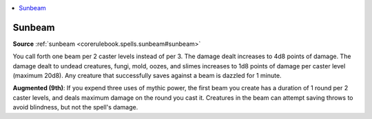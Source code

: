 
.. _`mythicadventures.mythicspells.sunbeam`:

.. contents:: \ 

.. _`mythicadventures.mythicspells.sunbeam#sunbeam_mythic`: `mythicadventures.mythicspells.sunbeam#sunbeam`_

.. _`mythicadventures.mythicspells.sunbeam#sunbeam`:

Sunbeam
========

\ **Source**\  :ref:`sunbeam <corerulebook.spells.sunbeam#sunbeam>`

You call forth one beam per 2 caster levels instead of per 3. The damage dealt increases to 4d8 points of damage. The damage dealt to undead creatures, fungi, mold, oozes, and slimes increases to 1d8 points of damage per caster level (maximum 20d8). Any creature that successfully saves against a beam is dazzled for 1 minute.

\ **Augmented (9th)**\ : If you expend three uses of mythic power, the first beam you create has a duration of 1 round per 2 caster levels, and deals maximum damage on the round you cast it. Creatures in the beam can attempt saving throws to avoid blindness, but not the spell's damage.
